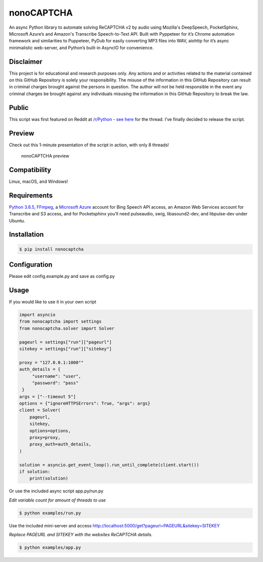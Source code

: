nonoCAPTCHA
===========

An async Python library to automate solving ReCAPTCHA v2 by audio using
Mozilla's DeepSpeech, PocketSphinx, Microsoft Azure’s and Amazon's Transcribe 
Speech-to-Text API. Built with Pyppeteer for it’s Chrome automation framework
and similarities to Puppeteer, PyDub for easily converting MP3 files into WAV, 
aiohttp for it’s async minimalistic web-server, and Python’s built-in AsyncIO
for convenience.

Disclaimer
----------

This project is for educational and research purposes only. Any actions
and or activities related to the material contained on this GitHub
Repository is solely your responsibility. The misuse of the information
in this GitHub Repository can result in criminal charges brought against
the persons in question. The author will not be held responsible in the
event any criminal charges be brought against any individuals misusing
the information in this GitHub Repository to break the law.

Public
------

This script was first featured on Reddit at
`/r/Python <https://reddit.com/r/Python>`__ - `see
here <https://www.reddit.com/r/Python/comments/8oqp7v/hey_i_made_a_google_recaptcha_solver_bot_too/>`__
for the thread. I’ve finally decided to release the script.

Preview
-------

Check out this 1-minute presentation of the script in action, with only
8 threads!

.. figure:: https://github.com/mikeyy/nonoCAPTCHA/blob/presentation/presentation.gif
   :alt: nonoCAPTCHA preview

   nonoCAPTCHA preview

Compatibility
-------------

Linux, macOS, and Windows!

Requirements
------------

`Python
3.6.5 <https://www.python.org/downloads/release/python-365/>`__,
`FFmpeg <https://ffmpeg.org/download.html>`__, a `Microsoft
Azure <https://portal.azure.com/>`__ account for Bing Speech API access, an
Amazon Web Services account for Transcribe and S3 access, and for Pocketsphinx
you'll need pulseaudio, swig, libasound2-dev, and libpulse-dev under Ubuntu.

Installation
------------

.. code:: shell

   $ pip install nonocaptcha

Configuration
-------------

Please edit config.example.py and save as config.py

Usage
-----

If you would like to use it in your own script

.. code:: python

   import asyncio
   from nonocaptcha import settings
   from nonocaptcha.solver import Solver

   pageurl = settings["run"]["pageurl"]
   sitekey = settings["run"]["sitekey"]

   proxy = "127.0.0.1:1000""
   auth_details = {
        "username": "user",
        "password": "pass"
    }
   args = ["--timeout 5"]
   options = {"ignoreHTTPSErrors": True, "args": args}
   client = Solver(
       pageurl,
       sitekey,
       options=options,
       proxy=proxy,
       proxy_auth=auth_details,
   )

   solution = asyncio.get_event_loop().run_until_complete(client.start())
   if solution:
       print(solution)

Or use the included async script app.py/run.py

*Edit variable count for amount of threads to use*

.. code:: shell

   $ python examples/run.py

Use the included mini-server and access
http://localhost:5000/get?pageurl=PAGEURL&sitekey=SITEKEY

*Replace PAGEURL and SITEKEY with the websites ReCAPTCHA details.*

.. code:: shell

   $ python examples/app.py
